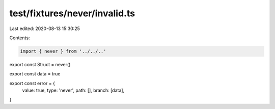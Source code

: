 test/fixtures/never/invalid.ts
==============================

Last edited: 2020-08-13 15:30:25

Contents:

.. code-block:: ts

    import { never } from '../../..'

export const Struct = never()

export const data = true

export const error = {
  value: true,
  type: 'never',
  path: [],
  branch: [data],
}


